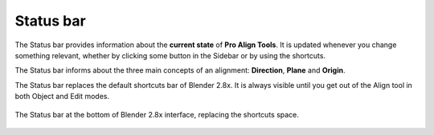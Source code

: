 Status bar
==========

The Status bar provides information about the **current state** of **Pro Align Tools**.
It is updated whenever you change something relevant, whether by clicking some button in the Sidebar or by using the shortcuts.

The Status bar informs about the three main concepts of an alignment: **Direction**, **Plane** and **Origin**.

The Status bar replaces the default shortcuts bar of Blender 2.8x.
It is always visible until you get out of the Align tool in both Object and Edit modes.

.. figure:: /images/2.8/status_bar.jpg
   :align: center
   
   The Status bar at the bottom of Blender 2.8x interface, replacing the shortcuts space.
